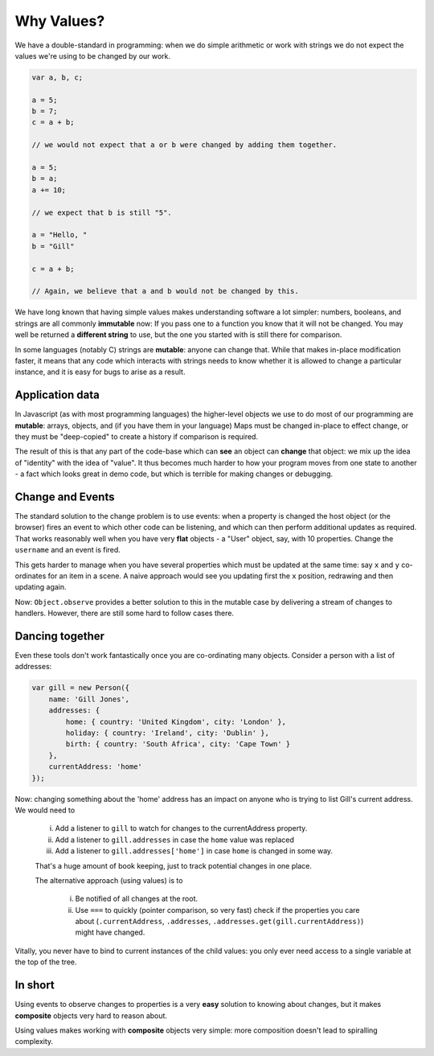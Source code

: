 .. _why-values:

===========
Why Values?
===========

We have a double-standard in programming:  when we do simple arithmetic or 
work with strings we do not expect the values we're using to be changed by 
our work.

.. sourcecode:: javascript

    var a, b, c;

    a = 5;
    b = 7;
    c = a + b;

    // we would not expect that a or b were changed by adding them together.

    a = 5;
    b = a;
    a += 10;

    // we expect that b is still "5".

    a = "Hello, "
    b = "Gill"

    c = a + b;

    // Again, we believe that a and b would not be changed by this.

We have long known that having simple values makes understanding software a lot
simpler:  numbers, booleans, and strings are all commonly **immutable** now: If
you pass one to a function you know that it will not be changed.  You may well
be returned a **different string** to use, but the one you started with is still
there for comparison.

In some languages (notably C) strings are **mutable**: anyone can change that.
While that makes in-place modification faster, it means that any code which 
interacts with strings needs to know whether it is allowed to change a particular
instance, and it is easy for bugs to arise as a result.

Application data
----------------

In Javascript (as with most programming languages) the higher-level objects we
use to do most of our programming are **mutable**: arrays, objects, and (if you have them
in your language) Maps must be changed in-place to effect change, or they must
be "deep-copied" to create a history if comparison is required.

The result of this is that any part of the code-base which can **see** an object
can **change** that object: we mix up the idea of "identity" with the idea of "value".
It thus becomes much harder to how your program moves from one state to another - 
a fact which looks great in demo code, but which is terrible for making changes or
debugging.

Change and Events
-----------------

The standard solution to the change problem is to use events:  when a property
is changed the host object (or the browser) fires an event to which other code
can be listening, and which can then perform additional updates as required.
That works reasonably well when you have very **flat** objects - a "User" object,
say, with 10 properties.  Change the ``username`` and an event is fired. 

This gets harder to manage when you have several properties which must be 
updated at the same time:  say ``x`` and ``y`` co-ordinates for an item in 
a scene.  A naive approach would see you updating first the ``x`` position, 
redrawing and then updating again.

Now: ``Object.observe`` provides a better solution to this in the mutable case
by delivering a stream of changes to handlers.  However, there are still some 
hard to follow cases there.

Dancing together
----------------

Even these tools don't work fantastically once you are co-ordinating many objects.
Consider a person with a list of addresses:

.. sourcecode:: javascript

    var gill = new Person({
        name: 'Gill Jones',
        addresses: {
            home: { country: 'United Kingdom', city: 'London' },
            holiday: { country: 'Ireland', city: 'Dublin' },
            birth: { country: 'South Africa', city: 'Cape Town' }
        },
        currentAddress: 'home'
    });

Now: changing something about the 'home' address has an impact on anyone
who is trying to list Gill's current address.  We would need to

 i. Add a listener to ``gill`` to watch for changes to the currentAddress property.
 ii. Add a listener to ``gill.addresses`` in case the ``home`` value was replaced
 iii.  Add a listener to ``gill.addresses['home']`` in case ``home`` is changed in some way.

 That's a huge amount of book keeping, just to track potential changes in one place.

 The alternative approach (using values) is to 

  i.  Be notified of all changes at the root.
  ii. Use ``===`` to quickly (pointer comparison, so very fast) check if the
      properties you care about (``.currentAddress``, ``.addresses``, 
      ``.addresses.get(gill.currentAddress)``) might have changed.

Vitally, you never have to bind to current instances of the child values: you only
ever need access to a single variable at the top of the tree.

In short
--------

Using events to observe changes to properties is a very **easy** solution to knowing 
about changes, but it makes **composite** objects very hard to reason about.  

Using values makes working with **composite** objects very simple: more composition
doesn't lead to spiralling complexity. 